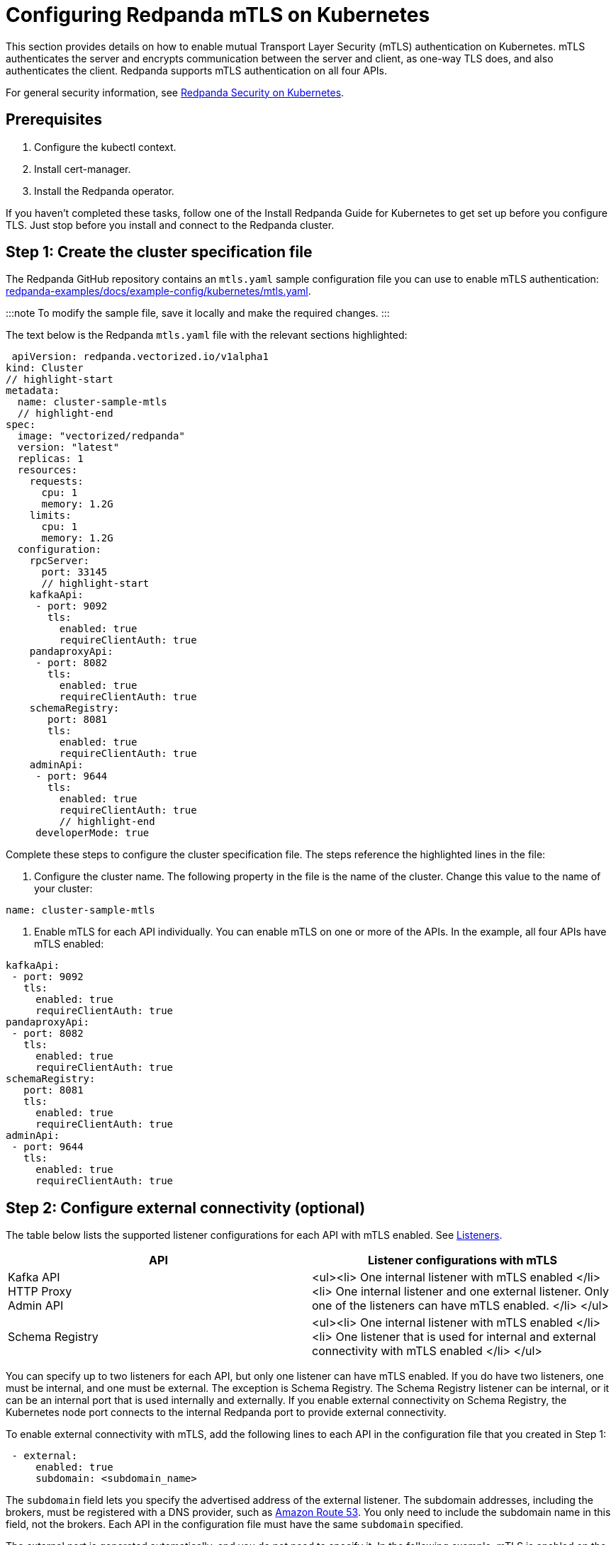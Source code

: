 = Configuring Redpanda mTLS on Kubernetes
:description: Configuring Redpanda mTLS on Kubernetes.

This section provides details on how to enable mutual Transport Layer Security (mTLS) authentication on Kubernetes. mTLS authenticates the server and encrypts communication between the server and client, as one-way TLS does, and also authenticates the client. Redpanda supports mTLS authentication on all four APIs.

For general security information, see xref::security-kubernetes.adoc[Redpanda Security on Kubernetes].

== Prerequisites

. Configure the kubectl context.
. Install cert-manager.
. Install the Redpanda operator.

If you haven't completed these tasks, follow one of the Install Redpanda Guide for Kubernetes to get set up before you configure TLS. Just stop before you install and connect to the Redpanda cluster.

== Step 1: Create the cluster specification file

The Redpanda GitHub repository contains an `mtls.yaml` sample configuration file you can use to enable mTLS authentication: https://github.com/redpanda-data/redpanda-examples/blob/main/docs/example-config/kubernetes/mtls.yaml[redpanda-examples/docs/example-config/kubernetes/mtls.yaml].

:::note
To modify the sample file, save it locally and make the required changes.
:::

The text below is the Redpanda `mtls.yaml` file with the relevant sections highlighted:

[,yaml]
----
 apiVersion: redpanda.vectorized.io/v1alpha1
kind: Cluster
// highlight-start
metadata:
  name: cluster-sample-mtls
  // highlight-end
spec:
  image: "vectorized/redpanda"
  version: "latest"
  replicas: 1
  resources:
    requests:
      cpu: 1
      memory: 1.2G
    limits:
      cpu: 1
      memory: 1.2G
  configuration:
    rpcServer:
      port: 33145
      // highlight-start
    kafkaApi:
     - port: 9092
       tls:
         enabled: true
         requireClientAuth: true
    pandaproxyApi:
     - port: 8082
       tls:
         enabled: true
         requireClientAuth: true
    schemaRegistry:
       port: 8081
       tls:
         enabled: true
         requireClientAuth: true
    adminApi:
     - port: 9644
       tls:
         enabled: true
         requireClientAuth: true
         // highlight-end
     developerMode: true
----

Complete these steps to configure the cluster specification file. The steps reference the highlighted lines in the file:

. Configure the cluster name. The following property in the file is the name of the cluster. Change this value to the name of your cluster:

[,yaml]
----
name: cluster-sample-mtls
----

. Enable mTLS for each API individually. You can enable mTLS on one or more of the APIs. In the example, all four APIs have mTLS enabled:

[,yaml]
----
kafkaApi:
 - port: 9092
   tls:
     enabled: true
     requireClientAuth: true
pandaproxyApi:
 - port: 8082
   tls:
     enabled: true
     requireClientAuth: true
schemaRegistry:
   port: 8081
   tls:
     enabled: true
     requireClientAuth: true
adminApi:
 - port: 9644
   tls:
     enabled: true
     requireClientAuth: true
----

== Step 2: Configure external connectivity (optional)

The table below lists the supported listener configurations for each API with mTLS enabled. See xref::security-kubernetes.adoc#listeners[Listeners].

|===
| API | Listener configurations with mTLS

| Kafka API +
HTTP Proxy +
Admin API
| <ul><li> One internal listener with mTLS enabled </li><li> One internal listener and one external listener. Only one of the listeners can have mTLS enabled. </li> </ul>

| Schema Registry
| <ul><li> One internal listener with mTLS enabled </li><li> One listener that is used for internal and external connectivity with mTLS enabled </li> </ul>
|===

You can specify up to two listeners for each API, but only one listener can have mTLS enabled. If you do have two listeners, one must be internal, and one must be external. The exception is Schema Registry. The Schema Registry listener can be internal, or it can be an internal port that is used internally and externally. If you enable external connectivity on Schema Registry, the Kubernetes node port connects to the internal Redpanda port to provide external connectivity.

To enable external connectivity with mTLS, add the following lines to each API in the configuration file that you created in Step 1:

[,yaml]
----
 - external:
     enabled: true
     subdomain: <subdomain_name>
----

The `subdomain` field lets you specify the advertised address of the external listener. The subdomain addresses, including the brokers, must be registered with a DNS provider, such as https://aws.amazon.com/route53/[Amazon Route 53]. You only need to include the subdomain name in this field, not the brokers. Each API in the configuration file must have the same `subdomain` specified.

The external port is generated automatically, and you do not need to specify it. In the following example, mTLS is enabled on the external listener for the Kafka API. Enable external connectivity the same way for Admin API and HTTP Proxy.

[,yaml]
----
kafkaApi:
 - port: 9092
 - external:
     enabled: true
     subdomain: <subdomain_name>
   tls:
     enabled: true
     requireClientAuth: true
----

The Schema Registry syntax is slightly different, in that the ports are not a list. You can specify one internal port and one external port. Schema Registry always uses an internal port and with external connectivity configured, the Kubernetes node port connects to the internal Redpanda port. Configure mTLS with external connectivity for Schema Registry like this:

[,yaml]
----
schemaRegistry:
  port: 8081
  external:
    enabled: true
    subdomain: <subdomain_name>
  tls:
    enabled: true
    requireClientAuth: true
----

For information about external connectivity, including subdomains, see xref::security-kubernetes.adoc#external-connectivity[External connectivity].

== Step 3: Provide an issuer or certificate (optional)

Kafka API and Schema Registry let you provide a certificate issuer or certificate for the node certificate.

When you enable mTLS, the Redpanda operator generates a root certificate for each API. The root certificate is local to the cluster and the operator uses the root certificate to generate leaf certificates for the nodes and the client. However, for Kafka API and Schema registry you can instead specify a certificate issuer or a certificate.

For information about how certificates are created and used in Redpanda, see xref::security-kubernetes.adoc#certificates[Certificates].

=== Provide an issuer

To provide a certificate issuer, add the `issuerRef` property to the cluster specification file that you created in the previous step. For information about issuers, see the cert-manager https://cert-manager.io/docs/concepts/issuer/[Issuer] documentation.

You can provide an issuer for `kafkaAPI` or `schemaRegistry` in the same way. The example here is the `kafkaAPI` configuration configuration with the `issuerRef` property highlighted:

[,yaml]
----
kafkaApi:
 - port: 9092
   tls:
     enabled: true
          // highlight-start
     issuerRef:
       name: <issuer_name>
       kind: <issuer>
            // highlight-end
     requireClientAuth: true
----

The `issuerRef` property contains the following variables:

|===
| Variable | Description

| `issuer_name`
| The name of the issuer or cluster issuer.

| `issuer`
| A Kubernetes resource that represents a certificate authority. The value of this property can be `Issuer` or `ClusterIssuer`. If the `kind` property is not set, or if it is set to `Issuer`, an issuer with the name specified in the `name` property that exists in the same namespace as the certificate is used.
|===

=== Provide a certificate

You can provide a certificate as a secret by adding the `nodeSecretRef` property to the cluster specification file that you created. For information about Secrets, see the Kubernetes https://kubernetes.io/docs/concepts/configuration/secret/[Secrets] documentation. The cert-manager https://cert-manager.io/docs/concepts/certificate/[Certificate] documentation contains detailed information about certificates, including a diagram of the certificate lifecycle.

You can provide a certificate for `kafkaAPI` or `schemaRegistry` in the same way. The following example is the `kafkaAPI` configuration with the `nodeSecretRef` property highlighted:

[,yaml]
----
kafkaApi:
 - port: 9092
   tls:
     enabled: true
          // highlight-start
     nodeSecretRef:
       name: <secret_name>
       namespace: <secret_namespace>
            // highlight-end
     requireClientAuth: true
----

The `nodeSecretRef` property contains the following variables:

|===
| Variable | Description

| `secret_name`
| Name of the certificate secret.

| `secret_namespace`
| Kubernetes namespace where the certificate secret is. If the secret is in a different namespace than the Redpanda cluster, the operator copies it to the namespace of the Redpanda cluster.
|===

== Step 4: Create the Redpanda cluster

After you configure the cluster specification file, you must run the `kubectl apply` command to create the cluster. You can run the command using a path to the cluster specification file on your local machine, or you can use the URL to the `mtls.yaml` file.

If you modified the file in the previous step, you have the file saved locally. To create the Redpanda cluster, run:

[,bash]
----
kubectl apply -f <cluster_specification.yaml>
----

If you did not modify the example file, you can use the URL to the example file in GitHub to create the cluster:

[,bash]
----
kubectl apply -f https://raw.githubusercontent.com/redpanda-data/redpanda-examples/main/docs/example-config/kubernetes/mtls.yaml
----

== Step 5: Create the ConfigMap

Create a YAML file to hold the configuration for mTLS, including the location of the public certificate. In the next step, you create the Pod, which consumes this ConfigMap. This lets you run `rpk` commands with mTLS authentication.

For detailed information, see the Kubernetes https://kubernetes.io/docs/concepts/configuration/configmap/[ConfigMaps] documentation.

. Copy the text below and save it locally as a YAML file, such as `mtls_config_map.yaml`.

[,yaml]
----
apiVersion: v1
kind: ConfigMap
metadata:
  name: <ConfigMap_name>
data:
  redpanda.yaml: |
    redpanda:
    rpk:
      kafka_api:
        brokers:
          - <cluster_name>-0.<cluster_name>.default.svc.cluster.local:9092
        tls:
          key_file: <key_file_path>/tls.key
          cert_file: <cert_file_path>/tls.crt
          truststore_file: <truststore_file_path>/ca.crt
----

. In the file you just saved, configure these variables:
+
|===
| Variable | Description

| `ConfigMap_name`
| Name of the ConfigMap. This can be any string. This is what you use to reference the ConfigMap in the next step when you configure the Pod.

| `cluster_name`
| Name of the Redpanda cluster you defined in the cluster specification file.

| `key_file_path`
| Directory where you want to mount the `tls.key` private client key. Generally this is `/etc/tls/certs`.

| `cert_file_path`
| Filename and directory where you want to mount the `tls.crt` private key. Generally this is `/etc/tls/certs`.

| `truststore_file_path`
| Directory where you want to mount the `ca.crt` file. Generally this is `/etc/tls/certs/ca`.
|===

. Save the file.

=== External connectivity

If you're configuring mTLS with external connectivity, you must configure the brokers accordingly. Replace the `brokers` property in the example file with this:

[,yaml]
----
brokers:
 - 0.<subdomain_name>.:<node_port>
----

Configure the following variables in the `brokers` property:

|===
| Variable | Description

| `subdomain_name`
| Name of the subdomain that you include in the cluster specification file in *Step 1*.

| `node_port`
| Kafka API external port. Unless you include this in the cluster specification file, this port is autogenerated by Kubernetes.
|===

== Step 6: Configure the Pod

The Pod is the process that consumes the ConfigMap you created. This Pod runs the Redpanda image for running `rpk`, which is part of the Redpanda image.

For detailed information about Pods, see the Kubernetes https://kubernetes.io/docs/concepts/workloads/pods/[Pods] documentation.

. Copy the text below and save it locally as a YAML file, such as `mtls_pod.yaml`.

[,yaml]
----
apiVersion: v1
kind: Pod
metadata:
  name: <pod_name>
spec:
  containers:
    - name: rpk
      image: 'vectorized/redpanda:<redpanda-version>'
      command:
        - /bin/bash
        - '-c'
      args:
        - sleep infinity
      volumeMounts:
        - mountPath: <key_file_path>
          name: <tls_volume_name>
        - mountPath: <truststore_file_path>
          name: <ca_volume_name>
        - mountPath: /etc/redpanda
          name: <rpk_volume_name>
  restartPolicy: Never
  volumes:
    - name: <tls_volume_name>
      secret:
        secretName: <cluster_name>-user-client
    - name: <ca_volume_name>
      secret:
        secretName: <cluster_name>-redpanda
    - name: <rpk_volume_name>
      configMap:
        name: <configMap_name>
----

. In the file you just saved, configure these variables:

| Variable | Description |
  | -- | -- |
  | `pod_name` | Name of the Pod. This is the Pod that runs `rpk`. This can be any string. |
  | `args` | Specifies what you want the Pod to do. You can run `rpk` commands here. This example uses the `sleep infinity` argument, which tells the Pod to keep running so that you can run as many `rpk` commands as you want from the command line. |

. Configure the `volumeMounts` properties. There are three: one for `tls`, one for `ca`, and one for `rpk`.
 ** `tls` - The path and the name of the `tls.crt` and `tls.key` volume mount.
+
|===
| Variable | Description

| `key_file_path`
| The same path that you specified in the `key_file_path` and `cert_file_path` properties in the ConfigMap. Generally this is `/etc/tls/certs`.

| `tls_volume_name`
| Must match the `tls_volume_name` in the `volumeMounts` property.
|===

 ** `ca` - The path and the name of the `ca.crt` volume mount.
+
|===
| Variable | Description

| `truststore_file_path`
| The same path that you specified in the `truststore_file_path` property in the ConfigMap. Generally this is `/etc/tls/certs/ca`.

| `ca_volume_name`
| This can be any string, but it must match the `ca_volume_name` in the `volumes` property of this file.
|===

 ** `rpk` - The path and the name of the `rpk` volume mount.
+
|===
| Variable | Description

| `name`
| This can be any string, but it must match the `rpk_volume_name` in the `volumes` property of this file.
|===
. Configure the `volumes` properties. There are three: one for `tls`, one for `ca`, and one for `rpk`.
 ** `tls` -  The name and secret of the `tls.crt` and `tls.key` volume mount.
+
|===
| Variable | Description

| `tls_volume_name`
| This must be the same as the `tls_volume_name` in the `volumeMounts` property of this file.

| `cluster_name`
| Cluster name that you defined in the cluster specification file in *Step 1*. The `secretName` property specifies the name of the client secret. For the Kafka API, this is `<cluster_name>-user-client`.
|===

 ** `ca` - The name and secret of the `ca.crt` volume mount.
+
|===
| Variable | Description

| `name`
| This must be the same as the `ca_volume_name` in the `volumeMounts` property.

| `cluster_name`
| Cluster name that you defined in the cluster specification file in *Step 1*. The `secretName` property specifies the name of the node secret. For the Kafka API, this is `<cluster_name>-redpanda`.
|===

 ** `rpk` - The volume name and ConfigMap name of the `rpk` volume mount.
+
|===
| Variable | Description

| `rpk_volume_name`
| This must match the `<rpk_volume_name>` in the `volumeMounts` property of this file.

| `configMap_name`
| ConfigMap name you specified in the `name` property of the ConfigMap in the previous step.
|===
. Configure the `<redpanda-version>` variable. Add a Redpanda version, such as `v21.11.11`. You can find all Redpanda version tags in the https://hub.docker.com/r/redpandadata/redpanda/tags?page=1&ordering=last_updated[Redpanda Docker Hub repository].
. Save the file.

== Step 7: Create the Pod

To create the pod, run:

[,bash]
----
kubectl apply -f <mtls_pod.yaml>
----

== Step 8: Connect to Redpanda

Now that you have mTLS enabled and the Pod created, you can start using `rpk` to interact with Redpanda. Note that each time you run an `rpk` command, `rpk` establishes a connection and authenticates the server and the server authenticates the client.

. Create a topic with this command:

[,bash]
----
kubectl exec <pod_name> -- rpk topic create <topic_name>
----

Configure these variables:

|===
| Variable | Description

| `pod_name`
| Name of the Pod that you specified in the Pod configuration file.

| `topic_name`
| Name of the topic that you're creating with this command.
|===

. To describe the topic, run:

[,bash]
----
kubectl exec <pod_name> -- rpk topic describe <topic_name>
----

:::note
You don't need to specify the brokers in these commands, because they were defined in the ConfigMap. If you include brokers in the `rpk` commands, it overrides the brokers in the ConfigMap.
:::

== Step 9: Clean up

You can use xref:rpk:rpk-topic.adoc[rpk commands] to start producing and consuming to your cluster.

When you're ready to delete your cluster and configuration files, run:

[,bash]
----
kubectl delete -f <cluster_specification.yaml> -f <mtls_config_map.yaml> -f <mtls_pod.yaml>
----

'''

== Suggested reading

* xref:manage:schema-registry.adoc[Working with schema registry]
* https://redpanda.com/blog/tls-config/[Configuring TLS for Redpanda with rpk]
